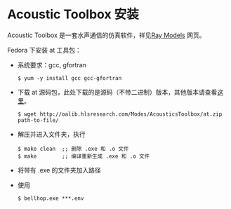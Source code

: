* Acoustic Toolbox 安装
Acoustic Toolbox 是一套水声通信的仿真软件，祥见[[http://oalib.hlsresearch.com/Rays/][Ray Models]] 网页。

Fedora 下安装 at 工具包：
- 系统要求：gcc, gfortran
  #+BEGIN_SRC shell
  $ yum -y install gcc gcc-gfortran
  #+END_SRC
- 下载 at 源码包，此处下载的是源码（不带二进制）版本，其他版本请查看[[http://oalib.hlsresearch.com/Modes/AcousticsToolbox/][这里]]。
  #+begin_src shell
  $ wget http://oalib.hlsresearch.com/Modes/AcousticsToolbox/at.zip path-to-file/
  #+END_SRC
- 解压并进入文件夹，执行
  #+BEGIN_SRC shell
  $ make clean  ;; 删除 .exe 和 .o 文件
  $ make        ;; 编译重新生成 .exe 和 .o 文件
  #+END_SRC
- 将带有 .exe 的文件夹加入路径

- 使用
  #+BEGIN_SRC shell
  $ bellhop.exe ***.env
  #+END_SRC
